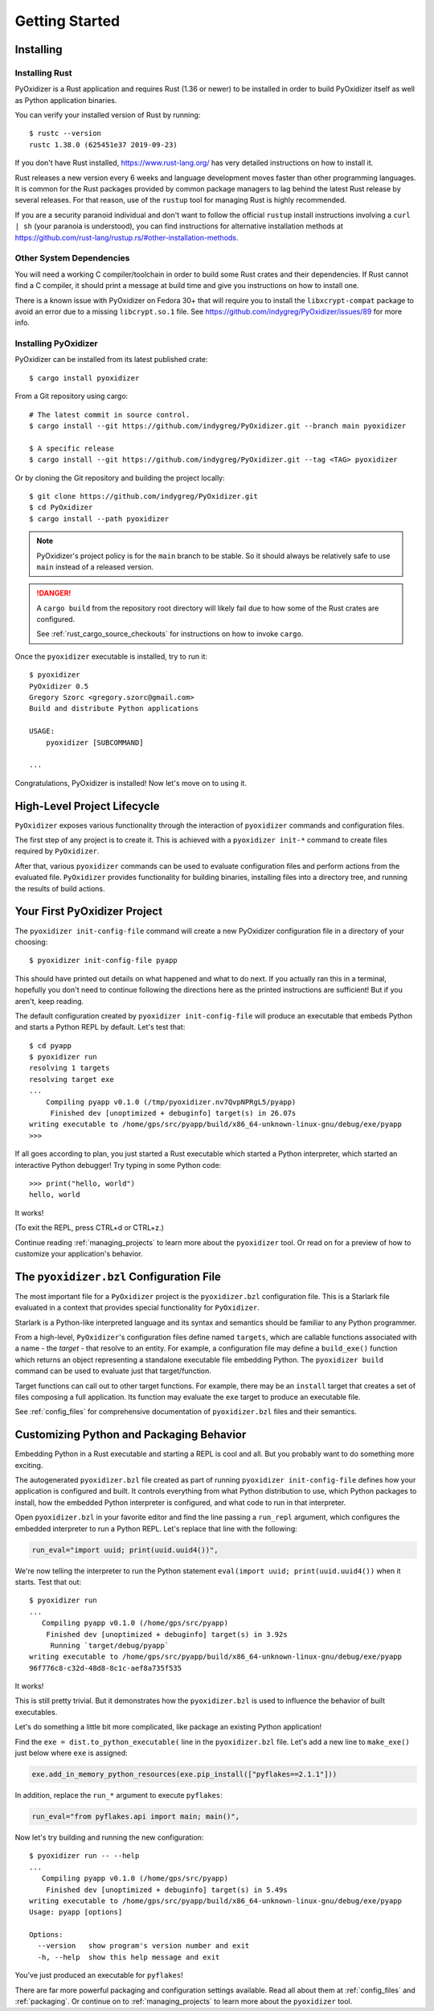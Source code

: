 .. _getting_started:

===============
Getting Started
===============

.. _installing:

Installing
==========

Installing Rust
---------------

PyOxidizer is a Rust application and requires Rust (1.36 or newer) to be
installed in order to build PyOxidizer itself as well as Python application
binaries.

You can verify your installed version of Rust by running::

   $ rustc --version
   rustc 1.38.0 (625451e37 2019-09-23)

If you don't have Rust installed, https://www.rust-lang.org/ has very detailed
instructions on how to install it.

Rust releases a new version every 6 weeks and language development moves
faster than other programming languages. It is common for the Rust packages
provided by common package managers to lag behind the latest Rust release by
several releases. For that reason, use of the ``rustup`` tool for managing
Rust is highly recommended.

If you are a security paranoid individual and don't want to follow the
official ``rustup`` install instructions involving a ``curl | sh`` (your
paranoia is understood), you can find instructions for alternative installation
methods at https://github.com/rust-lang/rustup.rs/#other-installation-methods.

Other System Dependencies
-------------------------

You will need a working C compiler/toolchain in order to build some Rust
crates and their dependencies. If Rust cannot find a C compiler, it should
print a message at build time and give you instructions on how to install one.

There is a known issue with PyOxidizer on Fedora 30+ that will require you
to install the ``libxcrypt-compat`` package to avoid an error due to a missing
``libcrypt.so.1`` file. See https://github.com/indygreg/PyOxidizer/issues/89
for more info.

Installing PyOxidizer
---------------------

PyOxidizer can be installed from its latest published crate::

   $ cargo install pyoxidizer

From a Git repository using cargo::

   # The latest commit in source control.
   $ cargo install --git https://github.com/indygreg/PyOxidizer.git --branch main pyoxidizer

   $ A specific release
   $ cargo install --git https://github.com/indygreg/PyOxidizer.git --tag <TAG> pyoxidizer

Or by cloning the Git repository and building the project locally::

   $ git clone https://github.com/indygreg/PyOxidizer.git
   $ cd PyOxidizer
   $ cargo install --path pyoxidizer

.. note::

   PyOxidizer's project policy is for the ``main`` branch to be stable. So it
   should always be relatively safe to use ``main`` instead of a released
   version.

.. danger::

   A ``cargo build`` from the repository root directory will likely fail due
   to how some of the Rust crates are configured.

   See :ref:`rust_cargo_source_checkouts` for instructions on how to invoke
   ``cargo``.

Once the ``pyoxidizer`` executable is installed, try to run it::

   $ pyoxidizer
   PyOxidizer 0.5
   Gregory Szorc <gregory.szorc@gmail.com>
   Build and distribute Python applications

   USAGE:
       pyoxidizer [SUBCOMMAND]

   ...

Congratulations, PyOxidizer is installed! Now let's move on to using it.

High-Level Project Lifecycle
============================

``PyOxidizer`` exposes various functionality through the interaction
of ``pyoxidizer`` commands and configuration files.

The first step of any project is to create it. This is achieved
with a ``pyoxidizer init-*`` command to create files required by
``PyOxidizer``.

After that, various ``pyoxidizer`` commands can be used to evaluate
configuration files and perform actions from the evaluated file.
``PyOxidizer`` provides functionality for building binaries, installing
files into a directory tree, and running the results of build actions.

Your First PyOxidizer Project
=============================

The ``pyoxidizer init-config-file`` command will create a new PyOxidizer
configuration file in a directory of your choosing::

   $ pyoxidizer init-config-file pyapp

This should have printed out details on what happened and what to do next.
If you actually ran this in a terminal, hopefully you don't need to continue
following the directions here as the printed instructions are sufficient!
But if you aren't, keep reading.

The default configuration created by ``pyoxidizer init-config-file`` will
produce an executable that embeds Python and starts a Python REPL by default.
Let's test that::

   $ cd pyapp
   $ pyoxidizer run
   resolving 1 targets
   resolving target exe
   ...
       Compiling pyapp v0.1.0 (/tmp/pyoxidizer.nv7QvpNPRgL5/pyapp)
        Finished dev [unoptimized + debuginfo] target(s) in 26.07s
   writing executable to /home/gps/src/pyapp/build/x86_64-unknown-linux-gnu/debug/exe/pyapp
   >>>

If all goes according to plan, you just started a Rust executable which
started a Python interpreter, which started an interactive Python debugger!
Try typing in some Python code::

   >>> print("hello, world")
   hello, world

It works!

(To exit the REPL, press CTRL+d or CTRL+z.)

Continue reading :ref:`managing_projects` to learn more about the
``pyoxidizer`` tool. Or read on for a preview of how to customize your
application's behavior.

The ``pyoxidizer.bzl`` Configuration File
=========================================

The most important file for a ``PyOxidizer`` project is the ``pyoxidizer.bzl``
configuration file. This is a Starlark file evaluated in a context that
provides special functionality for ``PyOxidizer``.

Starlark is a Python-like interpreted language and its syntax and semantics
should be familiar to any Python programmer.

From a high-level, ``PyOxidizer``'s configuration files define named
``targets``, which are callable functions associated with a name - the
*target* - that resolve to an entity. For example, a configuration file
may define a ``build_exe()`` function which returns an object representing
a standalone executable file embedding Python. The ``pyoxidizer build``
command can be used to evaluate just that target/function.

Target functions can call out to other target functions. For example, there
may be an ``install`` target that creates a set of files composing a full
application. Its function may evaluate the ``exe`` target to produce an
executable file.

See :ref:`config_files` for comprehensive documentation of ``pyoxidizer.bzl``
files and their semantics.

Customizing Python and Packaging Behavior
=========================================

Embedding Python in a Rust executable and starting a REPL is cool and all.
But you probably want to do something more exciting.

The autogenerated ``pyoxidizer.bzl`` file created as part of running
``pyoxidizer init-config-file`` defines how your application is configured
and built. It controls everything from what Python distribution to use,
which Python packages to install, how the embedded Python interpreter is
configured, and what code to run in that interpreter.

Open ``pyoxidizer.bzl`` in your favorite editor and find the line passing a
``run_repl`` argument, which configures the embedded interpreter to run
a Python REPL. Let's replace that line with the following:

.. code-block:: python

   run_eval="import uuid; print(uuid.uuid4())",

We're now telling the interpreter to run the Python statement
``eval(import uuid; print(uuid.uuid4())`` when it starts. Test that out::

   $ pyoxidizer run
   ...
      Compiling pyapp v0.1.0 (/home/gps/src/pyapp)
       Finished dev [unoptimized + debuginfo] target(s) in 3.92s
        Running `target/debug/pyapp`
   writing executable to /home/gps/src/pyapp/build/x86_64-unknown-linux-gnu/debug/exe/pyapp
   96f776c8-c32d-48d8-8c1c-aef8a735f535

It works!

This is still pretty trivial. But it demonstrates how the ``pyoxidizer.bzl``
is used to influence the behavior of built executables.

Let's do something a little bit more complicated, like package an existing
Python application!

Find the ``exe = dist.to_python_executable(`` line in the
``pyoxidizer.bzl`` file. Let's add a new line to ``make_exe()`` just
below where ``exe`` is assigned:

.. code-block:: python

   exe.add_in_memory_python_resources(exe.pip_install(["pyflakes==2.1.1"]))

In addition, replace the ``run_*`` argument to execute ``pyflakes``:

.. code-block:: python

   run_eval="from pyflakes.api import main; main()",

Now let's try building and running the new configuration::

   $ pyoxidizer run -- --help
   ...
      Compiling pyapp v0.1.0 (/home/gps/src/pyapp)
       Finished dev [unoptimized + debuginfo] target(s) in 5.49s
   writing executable to /home/gps/src/pyapp/build/x86_64-unknown-linux-gnu/debug/exe/pyapp
   Usage: pyapp [options]

   Options:
     --version   show program's version number and exit
     -h, --help  show this help message and exit

You've just produced an executable for ``pyflakes``!

There are far more powerful packaging and configuration settings available.
Read all about them at :ref:`config_files` and :ref:`packaging`. Or continue
on to :ref:`managing_projects` to learn more about the ``pyoxidizer`` tool.
